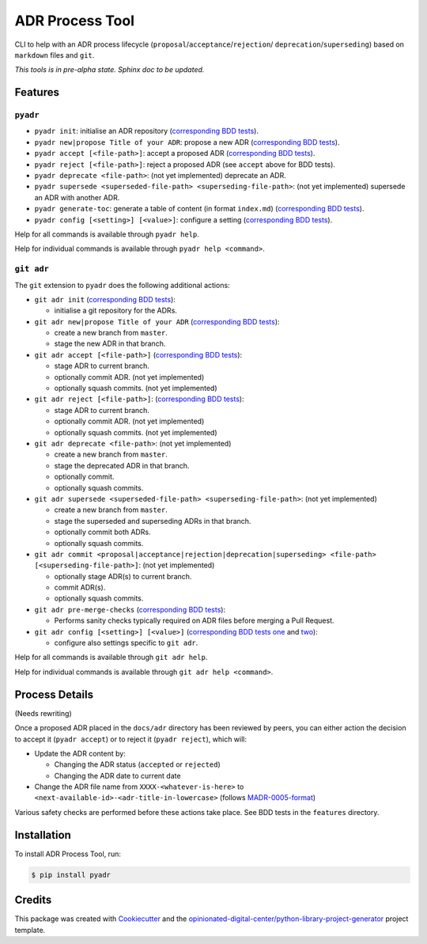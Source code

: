 ================
ADR Process Tool
================

.. image:: https://github.com/opinionated-digital-center/pyadr/workflows/Test%20and%20make%20release/badge.svg
    :target: https://github.com/opinionated-digital-center/pyadr/actions

.. image:: https://github.com/opinionated-digital-center/pyadr/workflows/Publish%20Python%20package%20to%20Pypi/badge.svg
    :target: https://github.com/opinionated-digital-center/pyadr/actions

.. image:: https://img.shields.io/pypi/v/pyadr.svg
    :target: https://pypi.org/project/pyadr/

.. image:: https://img.shields.io/pypi/status/pyadr.svg
    :target: https://pypi.org/project/pyadr/

.. image:: https://img.shields.io/pypi/pyversions/pyadr.svg
    :target: https://pypi.org/project/pyadr/

.. image:: https://img.shields.io/pypi/l/pyadr.svg
    :target: https://pypi.org/project/pyadr/


CLI to help with an ADR process lifecycle (``proposal``/``acceptance``/``rejection``/
``deprecation``/``superseding``) based on ``markdown`` files and ``git``.

*This tools is in pre-alpha state. Sphinx doc to be updated.*

Features
--------

``pyadr``
+++++++++

* ``pyadr init``: initialise an ADR repository
  (`corresponding BDD tests <features/pyadr/init_adr_repo.feature>`_).
* ``pyadr new|propose Title of your ADR``: propose a new ADR
  (`corresponding BDD tests <features/pyadr/new_adr.feature>`_).
* ``pyadr accept [<file-path>]``: accept a proposed ADR
  (`corresponding BDD tests <features/pyadr/accept_or_reject_proposed_adr.feature>`_).
* ``pyadr reject [<file-path>]``: reject a proposed ADR (see ``accept`` above for BDD
  tests).
* ``pyadr deprecate <file-path>``: (not yet implemented) deprecate an ADR.
* ``pyadr supersede <superseded-file-path> <superseding-file-path>``: (not yet implemented) supersede an ADR with another ADR.
* ``pyadr generate-toc``: generate a table of content (in format ``index.md``)
  (`corresponding BDD tests <features/pyadr/generate_toc.feature>`_).
* ``pyadr config [<setting>] [<value>]``: configure a setting
  (`corresponding BDD tests <features/pyadr/config.feature>`_).

Help for all commands is available through ``pyadr help``.

Help for individual commands is available through ``pyadr help <command>``.

``git adr``
+++++++++++

The ``git`` extension to ``pyadr`` does the following additional actions:

* ``git adr init``
  (`corresponding BDD tests <features/git_adr/init_adr_repo.feature>`_):

  * initialise a git repository for the ADRs.

* ``git adr new|propose Title of your ADR``
  (`corresponding BDD tests <features/git_adr/new_adr.feature>`_):

  * create a new branch from ``master``.
  * stage the new ADR in that branch.

* ``git adr accept [<file-path>]``
  (`corresponding BDD tests <features/git_adr/accept_or_reject_proposed_adr.feature>`_):

  * stage ADR to current branch.
  * optionally commit ADR. (not yet implemented)
  * optionally squash commits. (not yet implemented)

* ``git adr reject [<file-path>]``:
  (`corresponding BDD tests <features/git_adr/accept_or_reject_proposed_adr.feature>`_):

  * stage ADR to current branch.
  * optionally commit ADR. (not yet implemented)
  * optionally squash commits. (not yet implemented)

* ``git adr deprecate <file-path>``: (not yet implemented)

  * create a new branch from ``master``.
  * stage the deprecated ADR in that branch.
  * optionally commit.
  * optionally squash commits.

* ``git adr supersede <superseded-file-path> <superseding-file-path>``: (not yet implemented)

  * create a new branch from ``master``.
  * stage the superseded and superseding ADRs in that branch.
  * optionally commit both ADRs.
  * optionally squash commits.

* ``git adr commit <proposal|acceptance|rejection|deprecation|superseding> <file-path> [<superseding-file-path>]``: (not yet implemented)

  * optionally stage ADR(s) to current branch.
  * commit ADR(s).
  * optionally squash commits.

* ``git adr pre-merge-checks``
  (`corresponding BDD tests <features.git/pre-merge-checks.feature>`_):

  * Performs sanity checks typically required on ADR files before merging a
    Pull Request.

* ``git adr config [<setting>] [<value>]``
  (`corresponding BDD tests one <features.git/config_shared_with_pyadr.feature>`_ and
  `two <features.git/config.feature>`_):

  * configure also settings specific to ``git adr``.

Help for all commands is available through ``git adr help``.

Help for individual commands is available through ``git adr help <command>``.

Process Details
---------------

(Needs rewriting)

Once a proposed ADR placed in the ``docs/adr`` directory has been reviewed by peers, you can either action the decision
to accept it (``pyadr accept``) or to reject it (``pyadr reject``), which will:

* Update the ADR content by:

  * Changing the ADR status (``accepted`` or ``rejected``)
  * Changing the ADR date to current date

* Change the ADR file name from ``XXXX-<whatever-is-here>`` to
  ``<next-available-id>-<adr-title-in-lowercase>`` (follows
  `MADR-0005-format <https://github.com/adr/madr/blob/2.1.2/docs/adr/0005-use-dashes-in-filenames.md>`_)

Various safety checks are performed before these actions take place. See BDD tests
in the ``features`` directory.

Installation
------------

To install ADR Process Tool, run:

.. code-block:: console

    $ pip install pyadr

Credits
-------

This package was created with Cookiecutter_ and the
`opinionated-digital-center/python-library-project-generator`_ project template.

.. _Cookiecutter: https://github.com/audreyr/cookiecutter
.. _`opinionated-digital-center/python-library-project-generator`: https://github.com/opinionated-digital-center/python-library-project-generator
